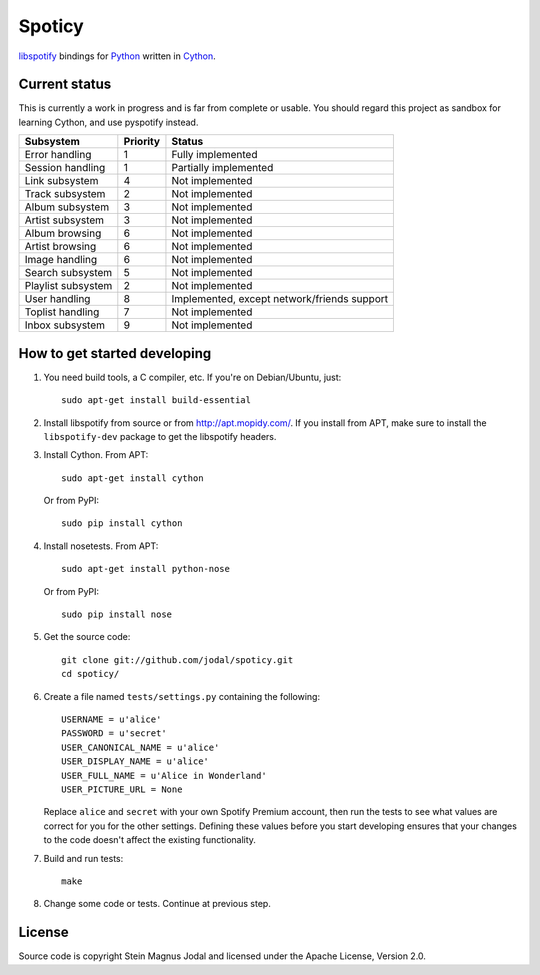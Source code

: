 Spoticy
=======

`libspotify <http://developer.spotify.com/en/libspotify/>`_ bindings for
`Python <http://www.python.org/>`_ written in
`Cython <http://www.cython.org/>`_.


Current status
--------------

This is currently a work in progress and is far from complete or usable.  You
should regard this project as sandbox for learning Cython, and use pyspotify
instead.

====================  ========  ============================================
Subsystem             Priority  Status
====================  ========  ============================================
Error handling        1         Fully implemented
Session handling      1         Partially implemented
Link subsystem        4         Not implemented
Track subsystem       2         Not implemented
Album subsystem       3         Not implemented
Artist subsystem      3         Not implemented
Album browsing        6         Not implemented
Artist browsing       6         Not implemented
Image handling        6         Not implemented
Search subsystem      5         Not implemented
Playlist subsystem    2         Not implemented
User handling         8         Implemented, except network/friends support
Toplist handling      7         Not implemented
Inbox subsystem       9         Not implemented
====================  ========  ============================================


How to get started developing
-----------------------------

#. You need build tools, a C compiler, etc. If you're on Debian/Ubuntu, just::

      sudo apt-get install build-essential

#. Install libspotify from source or from http://apt.mopidy.com/. If you
   install from APT, make sure to install the ``libspotify-dev`` package to get
   the libspotify headers.

#. Install Cython. From APT::

       sudo apt-get install cython

   Or from PyPI::

       sudo pip install cython

#. Install nosetests. From APT::

       sudo apt-get install python-nose

   Or from PyPI::

       sudo pip install nose

#. Get the source code::

      git clone git://github.com/jodal/spoticy.git
      cd spoticy/

#. Create a file named ``tests/settings.py`` containing the following::

      USERNAME = u'alice'
      PASSWORD = u'secret'
      USER_CANONICAL_NAME = u'alice'
      USER_DISPLAY_NAME = u'alice'
      USER_FULL_NAME = u'Alice in Wonderland'
      USER_PICTURE_URL = None

   Replace ``alice`` and ``secret`` with your own Spotify Premium account, then
   run the tests to see what values are correct for you for the other settings.
   Defining these values before you start developing ensures that your changes
   to the code doesn't affect the existing functionality.

#. Build and run tests::

      make

#. Change some code or tests. Continue at previous step.


License
-------

Source code is copyright Stein Magnus Jodal and licensed under the Apache
License, Version 2.0.

